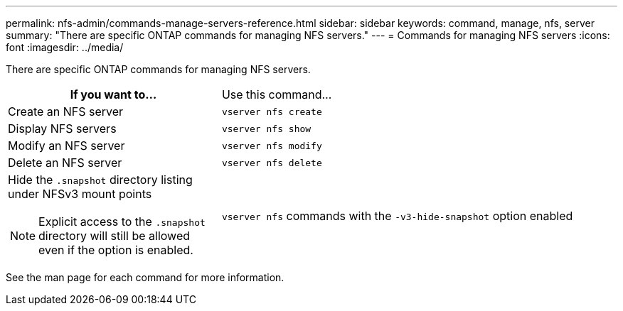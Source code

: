 ---
permalink: nfs-admin/commands-manage-servers-reference.html
sidebar: sidebar
keywords: command, manage, nfs, server
summary: "There are specific ONTAP commands for managing NFS servers."
---
= Commands for managing NFS servers
:icons: font
:imagesdir: ../media/

[.lead]
There are specific ONTAP commands for managing NFS servers.

[cols="35,65"]
|===

If you want to... h| Use this command...

a|
Create an NFS server
a|
`vserver nfs create`
a|
Display NFS servers
a|
`vserver nfs show`
a|
Modify an NFS server
a|
`vserver nfs modify`
a|
Delete an NFS server
a|
`vserver nfs delete`
a|
Hide the `.snapshot` directory listing under NFSv3 mount points
[NOTE]
====
Explicit access to the `.snapshot` directory will still be allowed even if the option is enabled.
====

a|
`vserver nfs` commands with the `-v3-hide-snapshot` option enabled
|===

See the man page for each command for more information.
